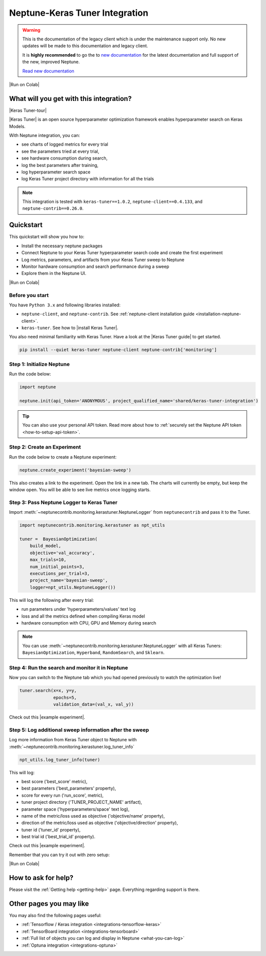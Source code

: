 .. _integrations-keras-tuner:

Neptune-Keras Tuner Integration
===============================

.. warning::
    This is the documentation of the legacy client which is under the maintenance support only.
    No new updates will be made to this documentation and legacy client.

    It is **highly recommended** to go the to `new documentation <https://docs.neptune.ai/>`_ for the latest documentation and full support of the new, improved Neptune.

    `Read new documentation <https://docs.neptune.ai/>`_

|Run on Colab|

What will you get with this integration?
----------------------------------------

|Keras Tuner-tour|

|Keras Tuner| is an open source hyperparameter optimization framework enables hyperparameter search on Keras Models.

With Neptune integration, you can:

* see charts of logged metrics for every trial
* see the parameters tried at every trial,
* see hardware consumption during search,
* log the best parameters after training,
* log hyperparameter search space
* log Keras Tuner project directory with information for all the trials
   
.. note::

    This integration is tested with ``keras-tuner==1.0.2``, ``neptune-client==0.4.133``, and ``neptune-contrib==0.26.0``.

.. _keras-tuner-quickstart:

Quickstart
----------
This quickstart will show you how to:

* Install the necessary neptune packages
* Connect Neptune to your Keras Tuner hyperparameter search code and create the first experiment
* Log metrics, parameters, and artifacts from your Keras Tuner sweep to Neptune
* Monitor hardware consumption and search performance during a sweep
* Explore them in the Neptune UI.

|Run on Colab|

.. _kerastuner-before-you-start:

Before you start
^^^^^^^^^^^^^^^^
You have ``Python 3.x`` and following libraries installed:

* ``neptune-client``, and ``neptune-contrib``. See :ref:`neptune-client installation guide <installation-neptune-client>`.
* ``keras-tuner``. See how to |install Keras Tuner|.

You also need minimal familiarity with Keras Tuner. Have a look at the |Keras Tuner guide| to get started.

.. code-block:: bash
	
   pip install --quiet keras-tuner neptune-client neptune-contrib['monitoring']

Step 1: Initialize Neptune
^^^^^^^^^^^^^^^^^^^^^^^^^^
Run the code below:

.. code-block:: python3

    import neptune

    neptune.init(api_token='ANONYMOUS', project_qualified_name='shared/keras-tuner-integration')

.. tip::

    You can also use your personal API token. Read more about how to :ref:`securely set the Neptune API token <how-to-setup-api-token>`.

Step 2: Create an Experiment
^^^^^^^^^^^^^^^^^^^^^^^^^^^^
Run the code below to create a Neptune experiment:

.. code-block:: python3

    neptune.create_experiment('bayesian-sweep')

This also creates a link to the experiment. Open the link in a new tab. 
The charts will currently be empty, but keep the window open. You will be able to see live metrics once logging starts.

Step 3: Pass Neptune Logger to Keras Tuner
^^^^^^^^^^^^^^^^^^^^^^^^^^^^^^^^^^^^^^^^^^
Import :meth:`~neptunecontrib.monitoring.kerastuner.NeptuneLogger` from ``neptunecontrib`` and pass it to the Tuner.

.. code-block:: python3

    import neptunecontrib.monitoring.kerastuner as npt_utils

    tuner =  BayesianOptimization(
        build_model,
        objective='val_accuracy',
        max_trials=10,
        num_initial_points=3,
        executions_per_trial=3,
        project_name='bayesian-sweep',
        logger=npt_utils.NeptuneLogger())

This will log the following after every trial:

- run parameters under 'hyperparameters/values' text log
- loss and all the metrics defined when compiling Keras model
- hardware consumption with CPU, GPU and Memory during search

.. note::

    You can use :meth:`~neptunecontrib.monitoring.kerastuner.NeptuneLogger` with all Keras Tuners: ``BayesianOptimization``, ``Hyperband``, ``RandomSearch``, and ``Sklearn``.

Step 4: Run the search and monitor it in Neptune
^^^^^^^^^^^^^^^^^^^^^^^^^^^^^^^^^^^^^^^^^^^^^^^^
Now you can switch to the Neptune tab which you had opened previously to watch the optimization live!

.. code-block:: python3

    tuner.search(x=x, y=y,
                 epochs=5,
                 validation_data=(val_x, val_y))

Check out this |example experiment|.

.. image:: ../_static/images/integrations/keras-tuner-logger.png
   :target: ../_static/images/integrations/keras-tuner-logger.png
   :alt: Neptune-Keras Tuner Integration

Step 5: Log additional sweep information after the sweep
^^^^^^^^^^^^^^^^^^^^^^^^^^^^^^^^^^^^^^^^^^^^^^^^^^^^^^^^
Log more information from Keras Tuner object to Neptune with :meth:`~neptunecontrib.monitoring.kerastuner.log_tuner_info`

.. code-block:: python3

    npt_utils.log_tuner_info(tuner)

This will log:

- best score ('best_score' metric),
- best parameters ('best_parameters' property),
- score for every run ('run_score', metric),
- tuner project directory ('TUNER_PROJECT_NAME' artifact),
- parameter space ('hyperparameters/space' text log),
- name of the metric/loss used as objective ('objective/name' property),
- direction of the metric/loss used as objective ('objective/direction' property),
- tuner id ('tuner_id' property),
- best trial id ('best_trial_id' property).

Check out this |example experiment|.

.. image:: ../_static/images/integrations/keras-tuner-more-information.png
   :target: ../_static/images/integrations/skeras-tuner-more-information.png
   :alt: Neptune-Keras Tuner Integration

Remember that you can try it out with zero setup:

|Run on Colab|

How to ask for help?
--------------------
Please visit the :ref:`Getting help <getting-help>` page. Everything regarding support is there.

Other pages you may like
------------------------

You may also find the following pages useful:

- :ref:`Tensorflow / Keras integration <integrations-tensorflow-keras>`
- :ref:`TensorBoard integration <integrations-tensorboard>`
- :ref:`Full list of objects you can log and display in Neptune <what-you-can-log>`
- :ref:`Optuna integration <integrations-optuna>`

.. External links

.. |Run on Colab| raw:: html

    <div class="run-on-colab">

        <a target="_blank" href="https://colab.research.google.com//github/neptune-ai/neptune-examples/blob/master/integrations/kerastuner/docs/Neptune-Keras-Tuner.ipynb">
            <img width="50" height="50" src="https://neptune.ai/wp-content/uploads/colab_logo_120.png">
            <span>Run in Google Colab</span>
        </a>

        <a target="_blank" href="https://github.com/neptune-ai/neptune-examples/blob/master/integrations/kerastuner/docs/Neptune-Keras-Tuner.py">
            <img width="50" height="50" src="https://neptune.ai/wp-content/uploads/GitHub-Mark-120px-plus.png">
            <span>View source on GitHub</span>
        </a>
        <a target="_blank" href="https://ui.neptune.ai/o/shared/org/keras-tuner-integration/e/KER-19/charts">
            <img width="50" height="50" src="https://neptune.ai/wp-content/uploads/neptune-ai-blue-vertical.png">
            <span>See example in Neptune</span>
        </a>
    </div>

.. |install Keras Tuner| raw:: html

    <a href="https://keras-team.github.io/keras-tuner/#installation" target="_blank">install Keras Tuner</a>

.. |Keras Tuner| raw:: html

    <a href="https://keras-team.github.io/keras-tuner/" target="_blank">Keras Tuner</a>

.. |Keras Tuner guide| raw:: html

    <a href="https://keras-team.github.io/keras-tuner/#usage-the-basics" target="_blank">Keras Tuner guide</a>
   	
.. |neptune-client| raw:: html

    <a href="https://github.com/neptune-ai/neptune-client" target="_blank">neptune-client</a>

.. |neptune-contrib| raw:: html

    <a href="https://github.com/neptune-ai/neptune-contrib" target="_blank">neptune-contrib</a>

.. |Neptune| raw:: html

    <a href="https://neptune.ai/register" target="_blank">Neptune</a>
	
.. |example experiment| raw:: html

    <a href="https://ui.neptune.ai/o/shared/org/keras-tuner-integration/e/KER-19" target="_blank">example experiment</a>

.. |Keras Tuner-tour| raw:: html

    <div style="position: relative; padding-bottom: 56.25%; height: 0;"><iframe src="https://www.loom.com/embed/089eac8375054169a4b46548c7a6ea1a" frameborder="0" webkitallowfullscreen mozallowfullscreen allowfullscreen style="position: absolute; top: 0; left: 0; width: 100%; height: 100%;"></iframe></div>
